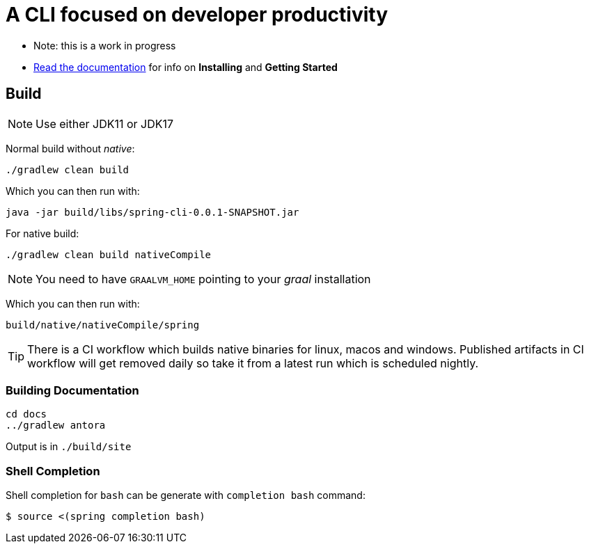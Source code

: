 = A CLI focused on developer productivity

* Note: this is a work in progress

* https://spring-projects-experimental.github.io/spring-cli/spring-cli/[Read the documentation] for info on *Installing* and *Getting Started*

== Build

NOTE: Use either JDK11 or JDK17

Normal build without _native_:
```
./gradlew clean build
```

Which you can then run with:
```
java -jar build/libs/spring-cli-0.0.1-SNAPSHOT.jar
```

For native build:
```
./gradlew clean build nativeCompile
```

NOTE: You need to have `GRAALVM_HOME` pointing to your _graal_ installation

Which you can then run with:
```
build/native/nativeCompile/spring
```

TIP: There is a CI workflow which builds native binaries for linux, macos and windows.
     Published artifacts in CI workflow will get removed daily so take it from
     a latest run which is scheduled nightly.


=== Building Documentation

```
cd docs
../gradlew antora
```

Output is in `./build/site`


=== Shell Completion

Shell completion for `bash` can be generate with `completion bash` command:

```
$ source <(spring completion bash)
```
